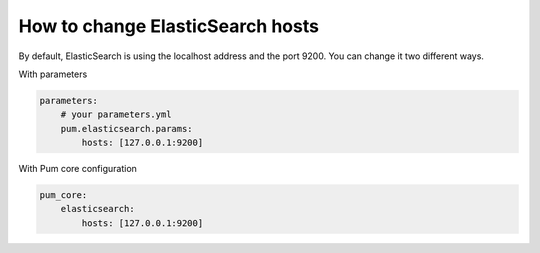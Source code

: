 How to change ElasticSearch hosts
=============================================

By default, ElasticSearch is using the localhost address and the port 9200.
You can change it two different ways.

With parameters

.. code-block:: yml

    parameters:
        # your parameters.yml
        pum.elasticsearch.params:
            hosts: [127.0.0.1:9200]

With Pum core configuration

.. code-block:: yml

    pum_core:
        elasticsearch:
            hosts: [127.0.0.1:9200]
